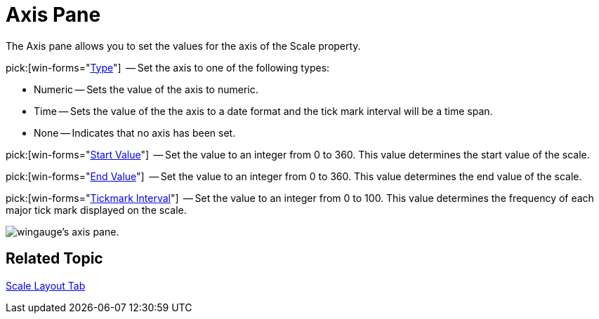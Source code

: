 ﻿////

|metadata|
{
    "name": "wingauge-axis-pane",
    "controlName": ["WinGauge"],
    "tags": ["Layouts"],
    "guid": "{F7578D1B-9843-441E-90FB-A569E6CCBF40}",  
    "buildFlags": [],
    "createdOn": "0001-01-01T00:00:00Z"
}
|metadata|
////

= Axis Pane

The Axis pane allows you to set the values for the axis of the Scale property.

pick:[win-forms="link:{ApiPlatform}win.ultrawingauge{ApiVersion}~infragistics.ultragauge.resources.numericaxis.html[Type]"]  -- Set the axis to one of the following types:

* Numeric -- Sets the value of the axis to numeric.
* Time -- Sets the value of the the axis to a date format and the tick mark interval will be a time span.
* None -- Indicates that no axis has been set.

pick:[win-forms="link:{ApiPlatform}win.ultrawingauge{ApiVersion}~infragistics.ultragauge.resources.numericaxis~startvalue.html[Start Value]"]  -- Set the value to an integer from 0 to 360. This value determines the start value of the scale.

pick:[win-forms="link:{ApiPlatform}win.ultrawingauge{ApiVersion}~infragistics.ultragauge.resources.numericaxis~endvalue.html[End Value]"]  -- Set the value to an integer from 0 to 360. This value determines the end value of the scale.

pick:[win-forms="link:{ApiPlatform}win.ultrawingauge{ApiVersion}~infragistics.ultragauge.resources.numericaxis~tickmarkinterval.html[Tickmark Interval]"]  -- Set the value to an integer from 0 to 100. This value determines the frequency of each major tick mark displayed on the scale.

image::images/Axis_Pane_01.png[wingauge's axis pane.]

== Related Topic

link:wingauge-scale-layout-tab.html[Scale Layout Tab]